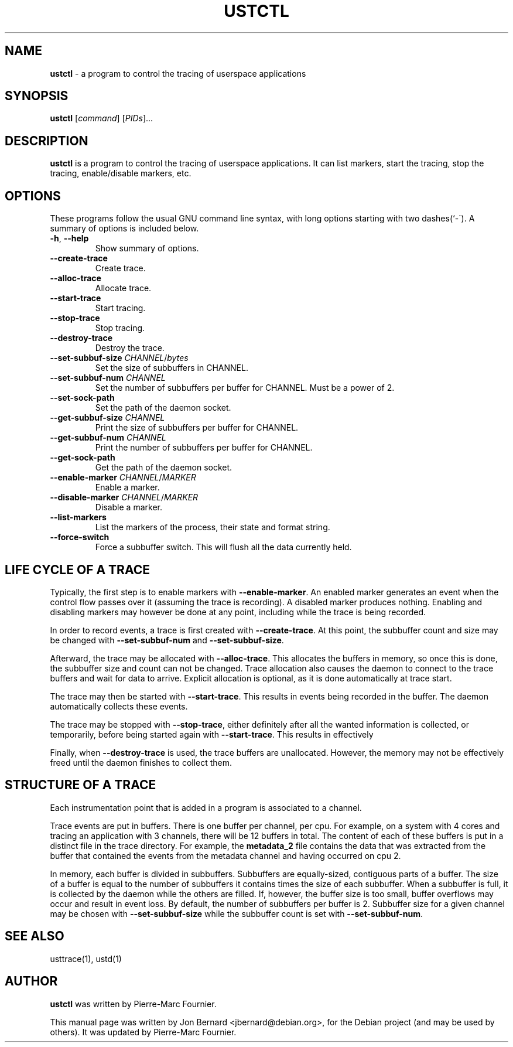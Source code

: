 .\" generated with Ronn/v0.6.6
.\" http://github.com/rtomayko/ronn/
.
.TH "USTCTL" "1" "July 2010" "" ""
.
.SH "NAME"
\fBustctl\fR \- a program to control the tracing of userspace applications
.
.SH "SYNOPSIS"
\fBustctl\fR [\fIcommand\fR] [\fIPIDs\fR]\.\.\.
.
.SH "DESCRIPTION"
\fBustctl\fR is a program to control the tracing of userspace applications\. It can list markers, start the tracing, stop the tracing, enable/disable markers, etc\.
.
.SH "OPTIONS"
These programs follow the usual GNU command line syntax, with long options starting with two dashes(`\-\')\. A summary of options is included below\.
.
.TP
\fB\-h\fR, \fB\-\-help\fR
Show summary of options\.
.
.TP
\fB\-\-create\-trace\fR
Create trace\.
.
.TP
\fB\-\-alloc\-trace\fR
Allocate trace\.
.
.TP
\fB\-\-start\-trace\fR
Start tracing\.
.
.TP
\fB\-\-stop\-trace\fR
Stop tracing\.
.
.TP
\fB\-\-destroy\-trace\fR
Destroy the trace\.
.
.TP
\fB\-\-set\-subbuf\-size\fR \fICHANNEL\fR/\fIbytes\fR
Set the size of subbuffers in CHANNEL\.
.
.TP
\fB\-\-set\-subbuf\-num\fR \fICHANNEL\fR
Set the number of subbuffers per buffer for CHANNEL\. Must be a power of 2\.
.
.TP
\fB\-\-set\-sock\-path\fR
Set the path of the daemon socket\.
.
.TP
\fB\-\-get\-subbuf\-size\fR \fICHANNEL\fR
Print the size of subbuffers per buffer for CHANNEL\.
.
.TP
\fB\-\-get\-subbuf\-num\fR \fICHANNEL\fR
Print the number of subbuffers per buffer for CHANNEL\.
.
.TP
\fB\-\-get\-sock\-path\fR
Get the path of the daemon socket\.
.
.TP
\fB\-\-enable\-marker\fR \fICHANNEL\fR/\fIMARKER\fR
Enable a marker\.
.
.TP
\fB\-\-disable\-marker\fR \fICHANNEL\fR/\fIMARKER\fR
Disable a marker\.
.
.TP
\fB\-\-list\-markers\fR
List the markers of the process, their state and format string\.
.
.TP
\fB\-\-force\-switch\fR
Force a subbuffer switch\. This will flush all the data currently held\.
.
.SH "LIFE CYCLE OF A TRACE"
Typically, the first step is to enable markers with \fB\-\-enable\-marker\fR\. An enabled marker generates an event when the control flow passes over it (assuming the trace is recording)\. A disabled marker produces nothing\. Enabling and disabling markers may however be done at any point, including while the trace is being recorded\.
.
.P
In order to record events, a trace is first created with \fB\-\-create\-trace\fR\. At this point, the subbuffer count and size may be changed with \fB\-\-set\-subbuf\-num\fR and \fB\-\-set\-subbuf\-size\fR\.
.
.P
Afterward, the trace may be allocated with \fB\-\-alloc\-trace\fR\. This allocates the buffers in memory, so once this is done, the subbuffer size and count can not be changed\. Trace allocation also causes the daemon to connect to the trace buffers and wait for data to arrive\. Explicit allocation is optional, as it is done automatically at trace start\.
.
.P
The trace may then be started with \fB\-\-start\-trace\fR\. This results in events being recorded in the buffer\. The daemon automatically collects these events\.
.
.P
The trace may be stopped with \fB\-\-stop\-trace\fR, either definitely after all the wanted information is collected, or temporarily, before being started again with \fB\-\-start\-trace\fR\. This results in effectively \"pausing\" the recording\.
.
.P
Finally, when \fB\-\-destroy\-trace\fR is used, the trace buffers are unallocated\. However, the memory may not be effectively freed until the daemon finishes to collect them\.
.
.SH "STRUCTURE OF A TRACE"
Each instrumentation point that is added in a program is associated to a channel\.
.
.P
Trace events are put in buffers\. There is one buffer per channel, per cpu\. For example, on a system with 4 cores and tracing an application with 3 channels, there will be 12 buffers in total\. The content of each of these buffers is put in a distinct file in the trace directory\. For example, the \fBmetadata_2\fR file contains the data that was extracted from the buffer that contained the events from the metadata channel and having occurred on cpu 2\.
.
.P
In memory, each buffer is divided in subbuffers\. Subbuffers are equally\-sized, contiguous parts of a buffer\. The size of a buffer is equal to the number of subbuffers it contains times the size of each subbuffer\. When a subbuffer is full, it is collected by the daemon while the others are filled\. If, however, the buffer size is too small, buffer overflows may occur and result in event loss\. By default, the number of subbuffers per buffer is 2\. Subbuffer size for a given channel may be chosen with \fB\-\-set\-subbuf\-size\fR while the subbuffer count is set with \fB\-\-set\-subbuf\-num\fR\.
.
.SH "SEE ALSO"
usttrace(1), ustd(1)
.
.SH "AUTHOR"
\fBustctl\fR was written by Pierre\-Marc Fournier\.
.
.P
This manual page was written by Jon Bernard <jbernard@debian\.org>, for the Debian project (and may be used by others)\. It was updated by Pierre\-Marc Fournier\.
